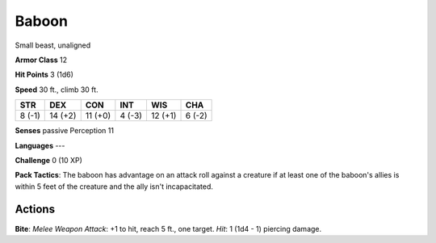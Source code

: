 
.. _srd:baboon:

Baboon
------

Small beast, unaligned

**Armor Class** 12

**Hit Points** 3 (1d6)

**Speed** 30 ft., climb 30 ft.

+----------+-----------+-----------+----------+-----------+----------+
| STR      | DEX       | CON       | INT      | WIS       | CHA      |
+==========+===========+===========+==========+===========+==========+
| 8 (-1)   | 14 (+2)   | 11 (+0)   | 4 (-3)   | 12 (+1)   | 6 (-2)   |
+----------+-----------+-----------+----------+-----------+----------+

**Senses** passive Perception 11

**Languages** ---

**Challenge** 0 (10 XP)

**Pack Tactics**: The baboon has advantage on an attack roll against a
creature if at least one of the baboon's allies is within 5 feet of the
creature and the ally isn't incapacitated.

Actions
~~~~~~~~~~~~~~~~~~~~~~~~~~~~~~~~~

**Bite**: *Melee Weapon Attack*: +1 to hit, reach 5 ft., one target.
*Hit*: 1 (1d4 - 1) piercing damage.
